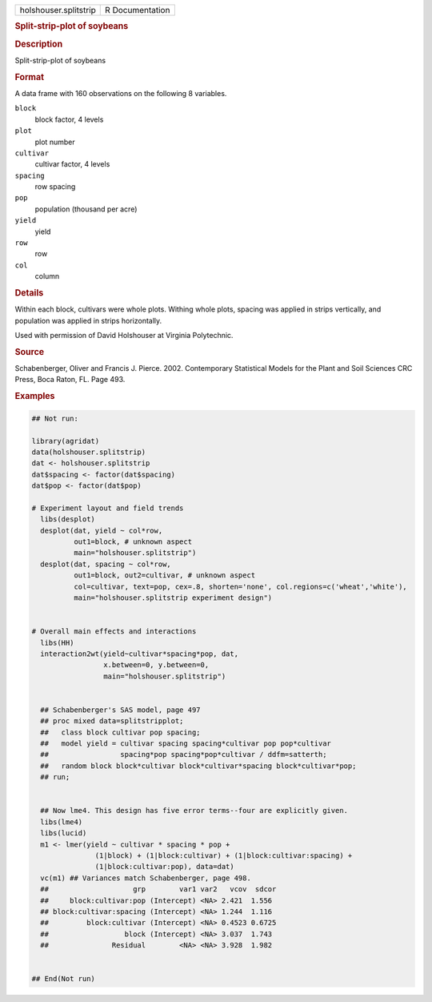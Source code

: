 .. container::

   .. container::

      ===================== ===============
      holshouser.splitstrip R Documentation
      ===================== ===============

      .. rubric:: Split-strip-plot of soybeans
         :name: split-strip-plot-of-soybeans

      .. rubric:: Description
         :name: description

      Split-strip-plot of soybeans

      .. rubric:: Format
         :name: format

      A data frame with 160 observations on the following 8 variables.

      ``block``
         block factor, 4 levels

      ``plot``
         plot number

      ``cultivar``
         cultivar factor, 4 levels

      ``spacing``
         row spacing

      ``pop``
         population (thousand per acre)

      ``yield``
         yield

      ``row``
         row

      ``col``
         column

      .. rubric:: Details
         :name: details

      Within each block, cultivars were whole plots. Withing whole
      plots, spacing was applied in strips vertically, and population
      was applied in strips horizontally.

      Used with permission of David Holshouser at Virginia Polytechnic.

      .. rubric:: Source
         :name: source

      Schabenberger, Oliver and Francis J. Pierce. 2002. Contemporary
      Statistical Models for the Plant and Soil Sciences CRC Press, Boca
      Raton, FL. Page 493.

      .. rubric:: Examples
         :name: examples

      .. code:: R

         ## Not run: 
           
         library(agridat)
         data(holshouser.splitstrip)
         dat <- holshouser.splitstrip
         dat$spacing <- factor(dat$spacing)
         dat$pop <- factor(dat$pop)

         # Experiment layout and field trends
           libs(desplot)
           desplot(dat, yield ~ col*row,
                   out1=block, # unknown aspect
                   main="holshouser.splitstrip")
           desplot(dat, spacing ~ col*row,
                   out1=block, out2=cultivar, # unknown aspect
                   col=cultivar, text=pop, cex=.8, shorten='none', col.regions=c('wheat','white'),
                   main="holshouser.splitstrip experiment design")


         # Overall main effects and interactions
           libs(HH)
           interaction2wt(yield~cultivar*spacing*pop, dat,
                          x.between=0, y.between=0,
                          main="holshouser.splitstrip")


           ## Schabenberger's SAS model, page 497
           ## proc mixed data=splitstripplot;
           ##   class block cultivar pop spacing;
           ##   model yield = cultivar spacing spacing*cultivar pop pop*cultivar
           ##                 spacing*pop spacing*pop*cultivar / ddfm=satterth;
           ##   random block block*cultivar block*cultivar*spacing block*cultivar*pop;
           ## run;

           
           ## Now lme4. This design has five error terms--four are explicitly given.
           libs(lme4)
           libs(lucid)
           m1 <- lmer(yield ~ cultivar * spacing * pop +
                        (1|block) + (1|block:cultivar) + (1|block:cultivar:spacing) +
                        (1|block:cultivar:pop), data=dat)
           vc(m1) ## Variances match Schabenberger, page 498.
           ##                    grp        var1 var2   vcov  sdcor
           ##     block:cultivar:pop (Intercept) <NA> 2.421  1.556
           ## block:cultivar:spacing (Intercept) <NA> 1.244  1.116
           ##         block:cultivar (Intercept) <NA> 0.4523 0.6725
           ##                  block (Intercept) <NA> 3.037  1.743
           ##               Residual        <NA> <NA> 3.928  1.982
           

         ## End(Not run)

